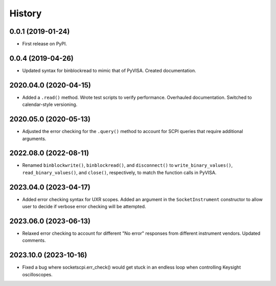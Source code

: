 =======
History
=======

0.0.1 (2019-01-24)
------------------

* First release on PyPI.

0.0.4 (2019-04-26)
------------------

* Updated syntax for binblockread to mimic that of PyVISA. Created documentation.

2020.04.0 (2020-04-15)
----------------------

* Added a ``.read()`` method. Wrote test scripts to verify performance. Overhauled documentation. Switched to calendar-style versioning.

2020.05.0 (2020-05-13)
----------------------

* Adjusted the error checking for the ``.query()`` method to account for SCPI queries that require additional arguments.

2022.08.0 (2022-08-11)
----------------------

* Renamed ``binblockwrite()``, ``binblockread()``, and ``disconnect()`` to ``write_binary_values()``, ``read_binary_values()``, and ``close()``, respectively, to match the function calls in PyVISA.

2023.04.0 (2023-04-17)
----------------------

* Added error checking syntax for UXR scopes. Added an argument in the ``SocketInstrument`` constructor to allow user to decide if verbose error checking will be attempted.

2023.06.0 (2023-06-13)
----------------------

* Relaxed error checking to account for different "No error" responses from different instrument vendors. Updated comments.


2023.10.0 (2023-10-16)
----------------------

* Fixed a bug where socketscpi.err_check() would get stuck in an endless loop when controlling Keysight oscilloscopes.
